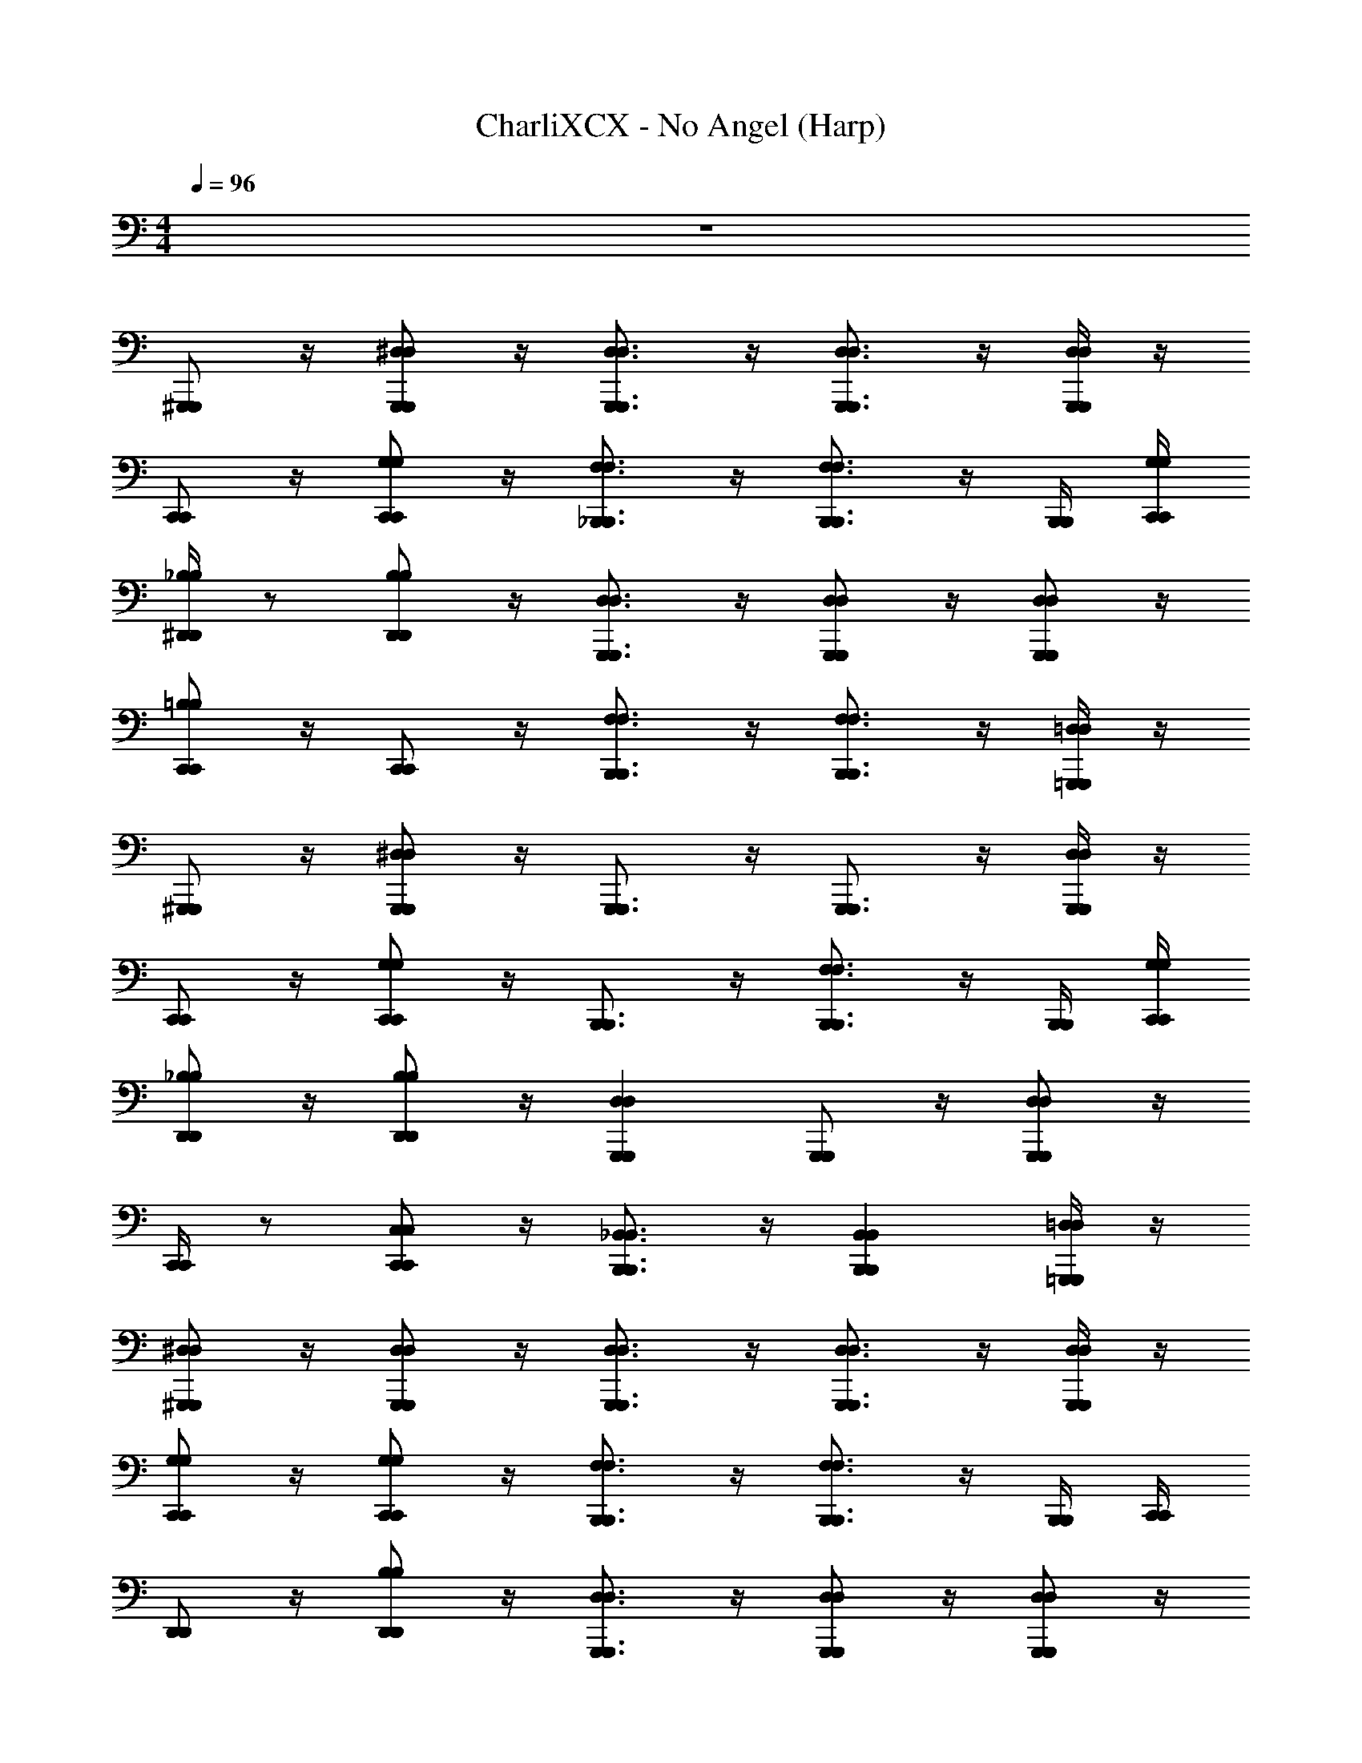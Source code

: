X: 1
T: CharliXCX - No Angel (Harp)
Z: ABC Generated by Starbound Composer v0.8.7
L: 1/4
M: 4/4
Q: 1/4=96
K: C
z4 
[^G,,,/G,,,/] z/4 [^D,/G,,,/G,,,/D,/] z/4 [D,3/4G,,,3/4G,,,3/4D,3/4] z/4 [G,,,3/4D,3/4D,3/4G,,,3/4] z/4 [G,,,/4D,/4D,/4G,,,/4] z/4 
[C,,/C,,/] z/4 [G,/C,,/C,,/G,/] z/4 [_B,,,3/4F,3/4F,3/4B,,,3/4] z/4 [B,,,3/4F,3/4F,3/4B,,,3/4] z/4 [B,,,/4B,,,/4] [C,,/4G,/4G,/4C,,/4] 
[^D,,/4_B,/4B,/4D,,/4] z/ [B,/D,,/D,,/B,/] z/4 [G,,,3/4D,3/4D,3/4G,,,3/4] z/4 [G,,,/D,/D,/G,,,/] z/4 [D,/G,,,/D,/G,,,/] z/4 
[=B,/C,,/C,,/B,/] z/4 [C,,/C,,/] z/4 [F,3/4B,,,3/4B,,,3/4F,3/4] z/4 [F,3/4B,,,3/4B,,,3/4F,3/4] z/4 [=D,/4=G,,,/4G,,,/4D,/4] z/4 
[^G,,,/G,,,/] z/4 [G,,,/^D,/D,/G,,,/] z/4 [G,,,3/4G,,,3/4] z/4 [G,,,3/4G,,,3/4] z/4 [D,/4G,,,/4G,,,/4D,/4] z/4 
[C,,/C,,/] z/4 [C,,/G,/G,/C,,/] z/4 [B,,,3/4B,,,3/4] z/4 [F,3/4B,,,3/4B,,,3/4F,3/4] z/4 [B,,,/4B,,,/4] [G,/4C,,/4G,/4C,,/4] 
[_B,/D,,/D,,/B,/] z/4 [B,/D,,/D,,/B,/] z/4 [D,G,,,G,,,D,] [G,,,/G,,,/] z/4 [D,/G,,,/D,/G,,,/] z/4 
[C,,/4C,,/4] z/ [C,,/C,/C,/C,,/] z/4 [_B,,3/4B,,,3/4B,,,3/4B,,3/4] z/4 [B,,,B,,B,,B,,,] [=G,,,/4=D,/4D,/4G,,,/4] z/4 
[^D,/^G,,,/G,,,/D,/] z/4 [D,/G,,,/G,,,/D,/] z/4 [G,,,3/4D,3/4G,,,3/4D,3/4] z/4 [D,3/4G,,,3/4D,3/4G,,,3/4] z/4 [G,,,/4D,/4D,/4G,,,/4] z/4 
[G,/C,,/C,,/G,/] z/4 [G,/C,,/C,,/G,/] z/4 [B,,,3/4F,3/4F,3/4B,,,3/4] z/4 [F,3/4B,,,3/4F,3/4B,,,3/4] z/4 [B,,,/4B,,,/4] [C,,/4C,,/4] 
[D,,/D,,/] z/4 [B,/D,,/D,,/B,/] z/4 [D,3/4G,,,3/4D,3/4G,,,3/4] z/4 [G,,,/D,/D,/G,,,/] z/4 [G,,,/D,/G,,,/D,/] z/4 
[C,,/G,/G,/C,,/] z/4 [C,,/G,/G,/C,,/] z/4 [F,3/4B,,,3/4F,3/4B,,,3/4] z/4 [B,,,3/4B,,,3/4] z/4 [=G,,,/4G,,/4G,,/4G,,,/4] z/4 
[D,/^G,,,/G,,,/D,/] z/4 [D,/G,,,/G,,,/D,/] z/4 [D,3/4G,,,3/4G,,,3/4D,3/4] z/4 [D,/G,,,/G,,,/D,/] z/4 [D,/G,,,/G,,,/D,/] z/4 
[=D,/=G,,,/D,/G,,,/] z/4 [D,/G,,,/G,,,/D,/] z/4 [D,3/4G,,,3/4G,,,3/4D,3/4] z/4 [D,/G,,,/G,,,/D,/] z/4 [G,,,/D,/G,,,/D,/] z/4 
[F,/B,,,/B,,,/F,/] z/4 [F,/B,,,/F,/B,,,/] z/4 [F,3/4B,,,3/4F,3/4B,,,3/4] z/4 [B,,,/F,/F,/B,,,/] z/4 [F,/B,,,/B,,,/F,/] z/4 
[C,,/C,,/] z/4 [C,,/C,,/] z/4 [G,/4C,,/4C,,/4G,/4] z/4 [B,,,/4F,/4B,,/4B,,/4F,/4B,,,/4] z/4 [C,,,/4C,,,/4] [B,,,/F,/F,/B,,,/] z/4 [F,/4B,,,/4B,,,/4F,/4] z/4 
[^D,/4D,,/4D,,/4D,/4] [^G,,,/4G,,,/4] [D,,/4D,,/4] [G,,,/D,/D,/G,,,/] z/4 [D,3/4G,,,3/4G,,,3/4D,3/4] z/4 [D,/G,,,/D,/G,,,/] z/4 [G,,,/G,,,/] z/4 
[=D,/=G,,,/D,/G,,,/] z/4 [G,,,/G,,,/] z/4 [D,3/4G,,,3/4D,3/4G,,,3/4] z/4 [G,,,/C,,,/D,/G,,,/D,/C,,,/] z/4 [G,,,/D,/D,/G,,,/] z/4 
[B,/F,/F,/B,/] z/4 [B,,,/4F,/4F,/4B,,,/4] z/ [B,,,3/4B,,,3/4] z/4 [B,,,/B,,,/] z/4 [B,,,/F,/F,/B,,,/] z/4 
[C,,/G,/G,/C,,/] z/4 [G,/C,,/G,/C,,/] z/4 [G,/4C,,/4C,,/4G,/4] z/4 [B,,,/F,/F,/B,,,/] z/4 [B,,,F,F,B,,,] z/4 
[^G,,,/G,,,/] z/4 [G,,,/G,,,/] z/4 [G,,,3/4G,,,3/4] z/4 [G,,,3/4G,,,3/4] z/4 [G,,,/4^D,/4D,/4G,,,/4] z/4 
[C,/C,,/C,,/C,/] z/4 [C,,/C,,/] z/4 [B,,,3/4B,,,3/4] z/4 [B,,,3/4B,,,3/4] z/4 [B,,,/4B,,,/4] [C,,/4C,,/4] 
[D,,/D,,/] z/4 [D,/D,,/D,,/D,/] z/4 [^G,,3/4G,,,3/4G,,,3/4G,,3/4] z/4 [B,/G,,,/G,,,/B,/] z/4 [G,,,/G,,,/] z/4 
[C,,/C,,/] z/4 [C,,/C,,/] z/4 [B,,,3/4B,,,3/4] z/4 [B,,,3/4B,,,3/4] z/4 [=G,,,/4G,,,/4] z/4 
[^G,,,/G,,/G,,/G,,,/] z/4 [G,,,/G,,,/] z/4 [G,,,3/4G,,,3/4] z/4 [G,,,3/4G,,,3/4] z/4 [G,,,/4G,,,/4] z/4 
[C,,/C,,/] z/4 [C,,/C,,/] z/4 [B,,,3/4B,,,3/4] z/4 [B,,3/4B,,,3/4B,,,3/4B,,3/4] z/4 [B,,,/4B,,,/4] [C,,/4C,,/4] 
[D,,/D,,/] z/4 [D,,/D,,/] z/4 [G,,,3/4G,,,3/4] z/4 [G,,,/G,,,/] z/4 [G,,,/G,,,/] z/4 
[B,,,13/4B,,,13/4] z/4 [G,,,/4G,,,/4] z/4 
[G,,,/G,,,/] z/4 [D,/G,,,/G,,,/D,/] z/4 [G,,,3/4G,,,3/4] z/4 [D,3/4G,,,3/4G,,,3/4D,3/4] z/4 [G,,,/4G,,,/4] z/4 
[C,,/4C,,/4] z/ [C,,/C,,/] z/4 [B,,,3/4B,,,3/4] z/4 [B,,,3/4B,,,3/4] z/4 [F,/4B,,,/4B,,,/4F,/4] [=D,,/4G,/4C,,/4C,,/4G,/4D,,/4] 
[^D,,/4D,,/4] z/4 [D,/4D,/4] [D,,/D,,/] z/4 [D,3/4G,,,3/4G,,,3/4D,3/4] z/4 [G,,,/G,,,/] z/4 [G,,,/G,,,/] z/4 
[C,,/4C,,/4] z/4 [C,/4C,/4] [G,/C,,/G,/C,,/] z/4 [B,,,3/4B,,,3/4] z/4 [B,,,3/4B,,,3/4] [B,,,/4B,,,/4] [=G,,,/4G,,,/4] z/4 
[D,/4^G,,,/4G,,,/4D,/4] z/ [G,,,/D,/D,/G,,,/] z/4 [D,G,,,G,,,D,] [G,,,3/4G,,,3/4] z/4 [G,,,/4G,,,/4] z/4 
[C,,/4C,,/4] z/4 [C,/4C,/4] [C,,/C,,/] z/4 [B,,,3/4F,3/4F,3/4B,,,3/4] z/4 [F,3/4B,,,3/4B,,,3/4F,3/4] z/4 [F,/4B,,,/4B,,,/4F,/4] [C,,/4G,/4G,/4C,,/4] 
[D,,/4D,/4D,/4D,,/4] z/4 [D,/4D,/4] [D,,/D,,/] z/4 [D,3/4G,,,3/4G,,,3/4D,3/4] z/4 [G,,,/G,,,/] z/4 [G,,,/G,,,/] z/4 
[C,,/4C,,/4] z/4 [C,/4C,/4] [G,/C,,/C,,/G,/] z/4 [B,,,3/4F,3/4F,3/4B,,,3/4] z/4 [B,,,3/4B,,,3/4] z/4 [=G,,,/4=D,/4D,/4G,,,/4] z/4 
[^G,,,/G,,,/] z/4 [^D,/G,,,/G,,,/D,/] z/4 [D,3/4G,,,3/4G,,,3/4D,3/4] z/4 [G,,,/G,,,/] z/4 [D,/G,,,/D,/G,,,/] z/4 
[=D,/=G,,,/G,,,/D,/] z/4 [G,,,/D,/D,/G,,,/] z/4 [G,,,3/4D,3/4D,3/4G,,,3/4] z/4 [D,/G,,,/G,,,/D,/] z/4 [D,/G,,,/D,/G,,,/] z/4 
[F,/B,/B,,,/B,,,/B,/F,/] z/4 [B,,,/B,,,/] z/4 [B,,,3/4B,,,3/4] z/4 [B,,,/F,/C,,,/C,,,/F,/B,,,/] z/4 [B,,,/B,,,/] z/4 
[C,,,/C,,/C,,/C,,,/] z/4 [C,,/C,,/] z/4 [C,,/4C,,/4] z/4 [B,,,/F,/F,/B,,,/] z/4 [B,,,/B,,,/] z/4 [B,,,/4B,,,/4] z/4 
[A,/4^G,,,/4G,,,/4A,/4] z/4 [=D,,/4D,,/4] [^D,/G,,,/G,,,/D,/] z/4 [G,,3/4G,,,3/4D,3/4G,,3/4D,3/4G,,,3/4] z/4 [D,/G,,,/G,,,/D,/] z/4 [G,,,/G,,,/] z/4 
[=G,,,/D,/=D,/D,/^D,/G,,,/] z/4 [=D,/4G,,,/4G,,,/4D,/4] [^D,/4D,/4] z/4 [G,,,3/4=D,3/4D,3/4G,,,3/4] z/4 [D,/G,,,/D,/G,,,/] z/4 [D,/G,,,/D,/G,,,/] z/4 
[B,,,/B,,,/] z/4 [F,/4B,,,/4B,,,/4F,/4] z/4 [B,/4B,/4] [B,,,3/4F,3/4F,3/4B,,,3/4] z/4 [B,,,/C,,,/C,,,/B,,,/] z/4 [B,,,/4F,/4B,,,/4F,/4] z/4 [B,/4B,/4] 
[C,,/C,,,/C,,/C,,,/] z/4 [C,,/G,/G,/C,,/] z/4 [G,/4C,,/4C,,/4G,/4] z/4 [F,/B,,,/B,,,/F,/] z/4 [F,B,,,F,B,,,] z/4 
[^G,,,/G,,,/] z/4 [G,,,/G,,,/] z/4 [G,,,3/4G,,,3/4] z/4 [G,,,3/4G,,,3/4] z/4 [G,,,/4G,,,/4] z/4 
[C,/C,,/C,,/C,/] z/4 [C,,/C,,/] z/4 [B,,,3/4B,,,3/4] z/4 [B,,,3/4B,,,3/4] z/4 [B,,,/4B,,,/4] [D,,/4C,,/4D,,/4C,,/4] 
[^D,,/D,,/] z/4 [D,,/D,,/] z/4 [^D,3/4G,,3/4G,,,3/4G,,,3/4G,,3/4D,3/4] z/4 [G,,,/D,/B,/B,/D,/G,,,/] z/4 [G,,,/4G,,,/4] z/4 [B,/4B,/4] 
[C,,/=G,,/G,,/C,,/] z/4 [C,,/C,,/] z/4 [B,,,3/4B,,,3/4] z/4 [B,,,3/4B,,,3/4] z/4 [=G,,,/4G,,,/4] z/4 
[^G,,,/G,,,/] z/4 [G,,,/G,,,/] z/4 [G,,,3/4G,,,3/4] z/4 [G,,,3/4G,,,3/4] z/4 [G,,,/4G,,,/4] z/4 
[C,,/C,,/] z/4 [C,,/C,,/] z/4 [B,,,3/4B,,,3/4] z/4 [B,,,3/4B,,,3/4] z/4 [B,,,/4B,,,/4] [=D,,/4C,,/4C,,/4D,,/4] 
[^D,,/D,,/] z/4 [B,/D,,/D,,/B,/] z/4 [D,3/4G,,,3/4D,3/4G,,,3/4] z/4 [G,,,/B,/G,,,/B,/] z/4 [G,,,/G,,,/] z/4 
[C,,/C,,/] z/4 [C,,/C,,/] z/4 [B,,,9/4B,,,9/4] z/4 
[G,,,/G,,,/] z/4 [G,,,/G,,,/] z/4 [G,,,3/4G,,,3/4] z/4 [G,,,3/4G,,,3/4] z/4 [G,,,/4G,,,/4] z/4 
[C,,/C,,/] z/4 [C,,/C,,/] z/4 [B,,,3/4B,,,3/4] z/4 [B,,,3/4B,,,3/4] z/4 [B,,,/4B,,,/4] [=D,,/4C,,/4C,,/4D,,/4] 
[B,/^D,,/D,,/B,/] z/4 [D,,/D,,/] z/4 [G,,,3/4G,,,3/4] z/4 [D,/B,/G,,,/D,/B,/G,,,/] z/4 [D,/G,,,/G,,,/D,/] z/4 
[B,,,15/4B,,,15/4] z/4 
[D,/G,,,/D,/G,,,/] z/4 [D,/G,,,/G,,,/D,/] z/4 [G,,,3/4G,,,3/4] z/4 [D,3/4G,,,3/4G,,,3/4D,3/4] z/4 [D,/4G,,,/4G,,,/4D,/4] z/4 
[C,,/C,,/] z/4 [G,/C,,/C,,/G,/] z/4 [B,,,3/4F,3/4F,3/4B,,,3/4] z/4 [F,3/4B,,,3/4B,,,3/4F,3/4] z/4 [B,,,/4F,/4F,/4B,,,/4] [G,/4C,/4C,/4G,/4] 
[D,,/D,,/] z/4 [B,/4D,,/4D,,/4B,/4] z/4 [D,/4D,/4] [D,3/4G,,,3/4D,3/4G,,,3/4] z/4 [D,/G,,,/G,,,/D,/] z/4 [G,,,/D,/D,/G,,,/] z/4 
[G,/C,,/C,,/G,/g3/4] z/4 [G,/C,,/G,/C,,/^d3/4] z/4 [F,/B,,,/F,/B,,,/f7/4] z/4 [B,,,/4B,,,/4] [F,3/4B,,,3/4B,,,3/4F,3/4] z/4 [=D,/4=G,,,/4G,,/4G,,/4G,,,/4D,/4] [B,/4B,/4] 
[^G,,,/^D,/^G,,/G,,/D,/G,,,/] z/4 [G,,,/4D,/4D,/4G,,,/4] z/4 [G,,,/4G,,,/4] [D,3/4G,,,3/4D,3/4G,,,3/4] z/4 [G,,,3/4D,3/4D,3/4G,,,3/4] z/4 [G,,,/4G,,,/4] z/4 
[C,,/G,/G,/C,,/] z/4 [G,/C,,/C,,/G,/] z/4 [B,,,3/4B,,,3/4] z/4 [B,,,3/4F,3/4F,3/4B,,,3/4] z/4 [B,,,/4B,,,/4] [C,,/4C,,/4] 
[D,,/D,,/] z/4 [z/4B,/D,,/B,/D,,/] [z/G3/4] [z/4D,3/4G,,,3/4D,3/4G,,,3/4] C3/4 [G,,,/D,/D,/G,,,/^D] z/4 [G,,,/G,,,/] z/4 
[B,,,15/4B,,,15/4] z/4 
[G,,,/G,,,/] z/4 [G,,,/G,,,/] z/4 [G,,,3/4G,,,3/4] z/4 [G,,,3/4G,,,3/4] z/4 [G,,,/4G,,,/4] z/4 
[C,5/4C,,5/4C,5/4C,,5/4] z/4 [B,,,3/4B,,,3/4] z/4 [B,,,3/4B,,,3/4] z/4 [B,,,/4B,,,/4] [C,,/4C,,/4] 
[D,,/D,,/] z/4 [D,,/D,,/] z/4 [G,,,3/4G,,,3/4] z/4 [B,/G,,,/B,/G,,,/] z/4 [G,,,/G,,,/] z/4 
[G,/C,,/G,/C,,/] z/4 [C,,/C,,/] z/4 [B,,,3/4B,,,3/4] z/4 [B,,,3/4B,,,3/4] z/4 [=G,,,/4G,,,/4] z/4 
[G,,/^G,,,/G,,/G,,,/] z/4 [G,,,/G,,,/] z/4 [G,,,3/4G,,,3/4] z/4 [G,,,3/4G,,,3/4] z/4 [D,/4G,,,/4G,,,/4D,/4] z/4 
[C,,/C,/C,,/C,/] z/4 [C,,/C,,/] z/4 [B,,,3/4B,,,3/4] z/4 [B,,,3/4B,,,3/4] z/4 [B,,,/4B,,,/4] [=D,,/4D,,/4] 
[^D,,/D,,/] z/4 [B,/D,,/D,,/B,/] z/4 [G,,,3/4G,,,3/4] z/4 [B,/G,,,/B,/G,,,/] z/4 [G,,,/4G,,,/4] z/4 [B,/4B,/4] 
[C,,/C,,/] z/4 [C,,/C,,/] z/4 [B,,,3/4B,,,3/4] z/4 [B,,,3/4B,,,3/4] z/4 [=G,,,/4G,,,/4] z/4 
[^G,,,/G,,,/] z/4 [G,,,/G,,,/] z/4 [G,,,3/4G,,,3/4] z/4 [G,,,3/4G,,,3/4] z/4 [G,,,/4D,/4D,/4G,,,/4] z/4 
[C,,/C,,/] z/4 [C,,/C,,/] z/4 [B,,,3/4B,,,3/4] z/4 [B,,,3/4B,,,3/4] z/4 [B,,,/4B,,,/4] [=D,,/4=D,/4C,,/4D,,/4C,,/4D,/4] 
[^D,,/D,,/] z/4 [D,,/D,,/] z/4 [G,,,3/4G,,,3/4] z/4 [^D,/B,/G,,,/G,,,/B,/D,/] z/4 [G,,,/G,,,/] z/4 
[B,,,15/4B,,,15/4] 
